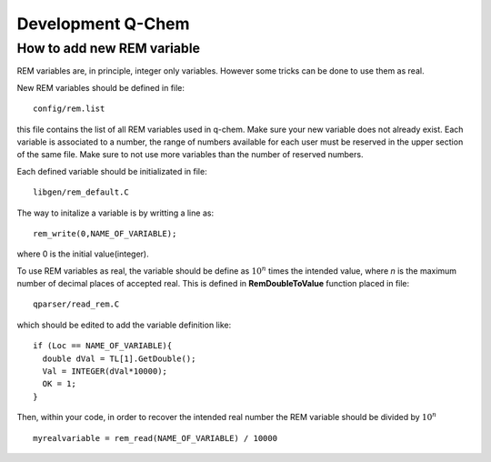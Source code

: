 Development Q-Chem
==================

How to add new REM variable
---------------------------
REM variables are, in principle, integer only variables. However some 
tricks can be done to use them as real.

New REM variables should be defined in file::

   config/rem.list


this file contains the list of all REM variables used in q-chem. Make sure your new
variable does not already exist. Each variable is associated to a number, the range
of numbers available for each user must be reserved in the upper section of the same
file. Make sure to not use more variables than the number of reserved numbers.

Each defined variable should be initializated in file::

   libgen/rem_default.C

The way to initalize a variable is by writting a line as::

   rem_write(0,NAME_OF_VARIABLE);

where 0 is the initial value(integer).

To use REM variables as real, the variable should be define as :math:`10^n` times the
intended value, where *n* is the maximum number of decimal places of accepted real.
This is defined in **RemDoubleToValue** function placed in file::
   
   qparser/read_rem.C

which should be edited to add the variable definition like::

   if (Loc == NAME_OF_VARIABLE){
     double dVal = TL[1].GetDouble();
     Val = INTEGER(dVal*10000);
     OK = 1;
   }

Then, within your code, in order to recover the intended real number the REM variable
should be divided by :math:`10^n` ::

   myrealvariable = rem_read(NAME_OF_VARIABLE) / 10000


